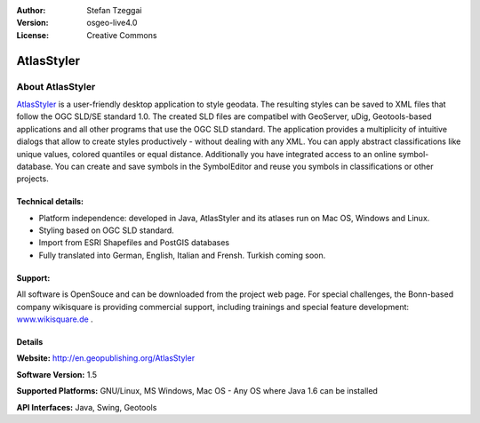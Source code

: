 :Author: Stefan Tzeggai
:Version: osgeo-live4.0
:License: Creative Commons

.. _atlasstyler-overview:

.. image:: images/project_logos/logo-AtlasStyler.png
  :scale: 100 %
  :alt: project logo
  :align: right
  :target: http://en.geopublishing.org/AtlasStyler


AtlasStyler
============

About AtlasStyler
~~~~~~~~~~~~~~~~~~

`AtlasStyler <http://en.geopublishing.org/AtlasStyler>`_ is a user-friendly desktop application to style geodata. The resulting styles can be saved to XML files that follow the OGC SLD/SE standard 1.0.
The created SLD files are compatibel with GeoServer, uDig, Geotools-based applications and all other programs that use the OGC SLD standard. The application provides a multiplicity of intuitive dialogs that allow to create styles productively - without dealing with any XML. You can apply abstract classifications like unique values, colored quantiles or equal distance. Additionally you have integrated access to an online symbol-database. You can create and save symbols in the SymbolEditor and reuse you symbols in classifications or other projects.

.. image:: images/screenshots/1024x768/atlasstyler-overview.png
  :scale: 40 %
  :alt: screenshot
  :align: right


Technical details:
------------------

* Platform independence: developed in Java, AtlasStyler and its atlases run on Mac OS, Windows and Linux.
* Styling based on OGC SLD standard.
* Import from ESRI Shapefiles and PostGIS databases
* Fully translated into German, English, Italian and Frensh. Turkish coming soon.

Support:
--------
All software is OpenSouce  and can be downloaded from the project web page. For special challenges, the Bonn-based company wikisquare is providing commercial support, including trainings and special feature development: `www.wikisquare.de <http://www.wikisquare.de>`_ .


Details
-------

**Website:** http://en.geopublishing.org/AtlasStyler

**Software Version:** 1.5

**Supported Platforms:** GNU/Linux, MS Windows, Mac OS - Any OS where Java 1.6 can be installed

**API Interfaces:** Java, Swing, Geotools

